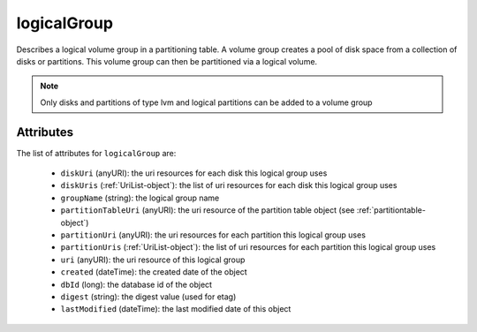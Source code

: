 .. Copyright 2016 FUJITSU LIMITED

.. _logicalgroup-object:

logicalGroup
============

Describes a logical volume group in a partitioning table. A volume group creates a pool of disk space from a collection of disks or partitions. This volume group can then be partitioned via a logical volume.

.. note:: Only disks and partitions of type lvm and logical partitions can be added to a volume group

Attributes
~~~~~~~~~~

The list of attributes for ``logicalGroup`` are:

	* ``diskUri`` (anyURI): the uri resources for each disk this logical group uses
	* ``diskUris`` (:ref:`UriList-object`): the list of uri resources for each disk this logical group uses
	* ``groupName`` (string): the logical group name
	* ``partitionTableUri`` (anyURI): the uri resource of the partition table object (see :ref:`partitiontable-object`)
	* ``partitionUri`` (anyURI): the uri resources for each partition this logical group uses
	* ``partitionUris`` (:ref:`UriList-object`): the list of uri resources for each partition this logical group uses
	* ``uri`` (anyURI): the uri resource of this logical group
	* ``created`` (dateTime): the created date of the object
	* ``dbId`` (long): the database id of the object
	* ``digest`` (string): the digest value (used for etag)
	* ``lastModified`` (dateTime): the last modified date of this object


